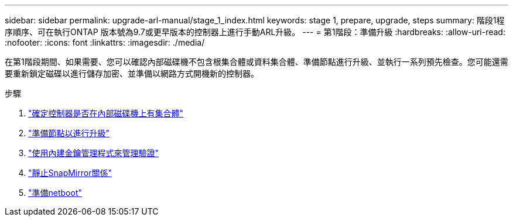 ---
sidebar: sidebar 
permalink: upgrade-arl-manual/stage_1_index.html 
keywords: stage 1, prepare, upgrade, steps 
summary: 階段1程序順序、可在執行ONTAP 版本號為9.7或更早版本的控制器上進行手動ARL升級。 
---
= 第1階段：準備升級
:hardbreaks:
:allow-uri-read: 
:nofooter: 
:icons: font
:linkattrs: 
:imagesdir: ./media/


[role="lead"]
在第1階段期間、如果需要、您可以確認內部磁碟機不包含根集合體或資料集合體、準備節點進行升級、並執行一系列預先檢查。您可能還需要重新鎖定磁碟以進行儲存加密、並準備以網路方式開機新的控制器。

.步驟
. link:determine_aggregates_on_internal_drives.html["確定控制器是否在內部磁碟機上有集合體"]
. link:prepare_nodes_for_upgrade.html["準備節點以進行升級"]
. link:manage_authentication_okm.html["使用內建金鑰管理程式來管理驗證"]
. link:quiesce_snapmirror_relationships.html["靜止SnapMirror關係"]
. link:prepare_for_netboot.html["準備netboot"]

